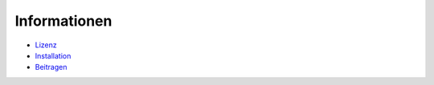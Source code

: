 Informationen
=============

* `Lizenz <LICENSE.rst>`_
* `Installation <INSTALLATION.rst>`_
* `Beitragen <CONTRIBUTION.rst>`_
